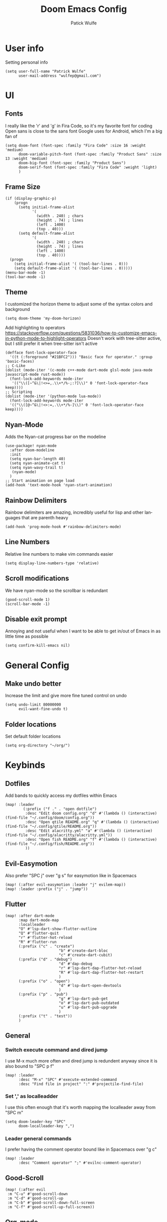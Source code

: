 #+TITLE: Doom Emacs Config
#+AUTHOR: Patick Wulfe
#+LANGUAGE: en
#+PROPERTY: header-args:emacs-lisp :tangle config.el

* User info
Setting personal info
#+begin_src elisp
(setq user-full-name "Patrick Wulfe"
      user-mail-address "wulfep@gmail.com")
#+end_src

* UI
** Fonts
I really like the 'r' and 'g' in Fira Code, so it's my favorite font for coding
Open sans is close to the sans font Google uses for Android, which I'm a big fan of
#+begin_src elisp
(setq doom-font (font-spec :family "Fira Code" :size 16 :weight 'medium)
      doom-variable-pitch-font (font-spec :family "Product Sans" :size 13 :weight 'medium)
      doom-big-font (font-spec :family "Product Sans")
      doom-serif-font (font-spec :family "Fira Code" :weight 'light)
      )
#+end_src

** Frame Size
#+begin_src elisp
(if (display-graphic-p)
    (progn
      (setq initial-frame-alist
            '(
              (width . 240) ; chars
              (height . 74) ; lines
              (left . 1400)
              (top . 40)))
      (setq default-frame-alist
            '(
              (width . 240) ; chars
              (height . 74) ; lines
              (left . 1400)
              (top . 40))))
  (progn
    (setq initial-frame-alist '( (tool-bar-lines . 0)))
    (setq default-frame-alist '( (tool-bar-lines . 0)))))
(menu-bar-mode -1)
(tool-bar-mode -1)
#+end_src

** Theme
I customized the horizon theme to adjust some of the syntax colors and background
#+begin_src elisp
(setq doom-theme 'my-doom-horizon)
#+end_src

Add highlighting to operators
[[https://stackoverflow.com/questions/5831036/how-to-customize-emacs-in-python-mode-to-highlight-operators]]
Doesn't work with tree-sitter active, but I still prefer it when tree-sitter isn't active
#+begin_src elisp
(defface font-lock-operator-face
  '((t (:foreground "#21BFC2"))) "Basic face for operator." :group 'basic-faces)
;; C-Like
(dolist (mode-iter '(c-mode c++-mode dart-mode glsl-mode java-mode javascript-mode rust-mode))
  (font-lock-add-keywords mode-iter
   '(("\\([~^&\|!<>=,.\\+*/%-;:?]\\)" 0 'font-lock-operator-face keep))))
;; Scripting
(dolist (mode-iter '(python-mode lua-mode))
  (font-lock-add-keywords mode-iter
  '(("\\([@~^&\|!<>:=,.\\+*/%-]\\)" 0 'font-lock-operator-face keep))))
#+end_src

** Nyan-Mode
Adds the Nyan-cat progress bar on the modeline
#+begin_src elisp
(use-package! nyan-mode
  :after doom-modeline
  :init
  (setq nyan-bar-length 40)
  (setq nyan-animate-cat t)
  (setq nyan-wavy-trail t)
   (nyan-mode)
  )
;; Start animation on page load
(add-hook 'text-mode-hook 'nyan-start-animation)
#+end_src

** Rainbow Delimiters
Rainbow delimiters are amazing, incredibly useful for lisp and other languages that are parenth heavy
#+begin_src elisp
(add-hook 'prog-mode-hook #'rainbow-delimiters-mode)
#+end_src

** Line Numbers
Relative line numbers to make vim commands easier
#+begin_src elisp
(setq display-line-numbers-type 'relative)
#+end_src

** Scroll modifications
We have nyan-mode so the scrollbar is redundant
#+begin_src elisp
(good-scroll-mode 1)
(scroll-bar-mode -1)
#+end_src

** Disable exit prompt
Annoying and not useful when I want to be able to get in/out of Emacs in as little time as possible
#+begin_src elisp
(setq confirm-kill-emacs nil)
#+end_src

* General Config
** Make undo better
Increase the limit and give more fine tuned control on undo
#+begin_src elisp
(setq undo-limit 80000000
      evil-want-fine-undo t)
#+end_src

** Folder locations
Set default folder locations
#+begin_src elisp
(setq org-directory "~/org/")
#+end_src

* Keybinds
** Dotfiles
Add bands to quickly access my dotfiles within Emacs
#+begin_src elisp
(map! :leader
        (:prefix ("f ." . "open dotfile")
         :desc "Edit doom config.org" "d" #'(lambda () (interactive) (find-file "~/.config/doom/config.org"))
         :desc "Open qtile README.org" "q" #'(lambda () (interactive) (find-file "~/.config/qtile/README.org"))
         :desc "Edit alacritty.yml" "a" #'(lambda () (interactive) (find-file "~/.config/alacritty/alacritty.yml"))
         :desc "Open fish README.org" "f" #'(lambda () (interactive) (find-file "~/.config/fish/README.org"))
         ))
#+end_src

** Evil-Easymotion
Also prefer "SPC j" over "g s" for easymotion like in Spacemacs
#+begin_src elisp
(map! (:after evil-easymotion :leader "j" evilem-map))
(map! :leader :prefix ("j" . "jump"))
#+end_src

** Flutter
#+begin_src elisp
(map! :after dart-mode
      :map dart-mode-map
      :localleader
      "O" #'lsp-dart-show-flutter-outline
      "Q" #'flutter-quit
      "r" #'flutter-hot-reload
      "R" #'flutter-run
      (:prefix ("c" . "create")
                        "b" #'create-dart-bloc
                        "c" #'create-dart-cubit)
      (:prefix ("d" . "debug")
                        "d" #'dap-debug
                        "r" #'lsp-dart-dap-flutter-hot-reload
                        "R" #'lsp-dart-dap-flutter-hot-restart
                        )
      (:prefix ("o" . "open")
                        "d" #'lsp-dart-open-devtools
                        )
      (:prefix ("p" . "pub")
                        "g" #'lsp-dart-pub-get
                        "o" #'lsp-dart-pub-outdated
                        "u" #'lsp-dart-pub-upgrade
                        )
      (:prefix ("t" . "test"))
      )
#+end_src

** General
*** Switch execute command and dired jump
I use M-x much more often and dired jump is redundent anyway since it is also bound to "SPC p f"
#+begin_src elisp
(map! :leader
      :desc "M-x" "SPC" #'execute-extended-command
      :desc "Find file in project" ":" #'projectile-find-file)
#+end_src

*** Set ',' as localleadder
I use this often enough that it's worth mapping the localleader away from "SPC m"
#+begin_src elisp
(setq doom-leader-key "SPC"
      doom-localleader-key ",")
#+end_src

*** Leader general commands
I prefer having the comment operator bound like in Spacemacs over "g c"
#+begin_src elisp
(map! :leader
      :desc "Comment operator" ";" #'evilnc-comment-operator)
#+end_src

** Good-Scroll
#+begin_src elisp
(map! (:after evil
 :m "C-u" #'good-scroll-down
 :m "C-d" #'good-scroll-up
 :m "C-b" #'good-scroll-down-full-screen
 :m "C-f" #'good-scroll-up-full-screen))
#+end_src

** Org-mode
Add some org-mode keybinds
#+begin_src elisp
(after! org (map! :localleader
                  :map org-mode-map
                  :desc "Org babel tangle" "B" #'org-babel-tangle))
#+end_src

** Projectile
Add bind to go back and forth between test and implimentation files, useful for TDD and BDD
#+begin_src elisp
(map! :leader
      :desc "Go to test/implimentation file" "p j"
      #'projectile-toggle-between-implementation-and-test)
#+end_src

** Tabs
Just wanted to be able to turn tabs on/off
#+begin_src elisp
(map! :leader
      :desc "Tabs" "t T" #'centaur-tabs-mode)
#+end_src

** Tree-Sitter
#+begin_src elisp
(map! :leader
 (:prefix ("T" . "tree-sitter")
  :desc "TS node at point" "n" #'tree-sitter-node-at-point))
#+end_src

** Yasnippet
Adding some utility binds for snippets
#+begin_src elisp
(map! :leader
      (:prefix ("y" . "snippets")
       :desc "Insert" "i" #'yas-insert-snippet
       :desc "New" "n" #'yas-new-snippet
       :desc "Tryout" "t" #'yas-tryout-snippet
      ))
#+end_src

* Package Settings
** Company
Move snippets above lsp
#+begin_src elisp
(setq +lsp-company-backends '(:separate company-yasnippet company-capf))
#+end_src

** Projectile
Add default project directory for projectile
#+begin_src elisp
(setq projectile-project-search-path '("~/dev/src/"))
#+end_src

Prompt to create new test file when not found
#+begin_src elisp
(setq projectile-create-missing-test-files t)
#+end_src

** Tree-Sitter
#+begin_src elisp
(use-package! tree-sitter
  :config
  (require 'tree-sitter-langs)
  (tree-sitter-require 'dart)
  (global-tree-sitter-mode)
  (setq tree-sitter-hl-mode t)
  (add-hook 'tree-sitter-after-on-hook #'tree-sitter-hl-mode))
(pushnew! tree-sitter-major-mode-language-alist
          '(dart-mode . dart))
#+end_src

** Treemacs
Default doom theme is minimal and doesn't use file type icons, I much prefer this one
#+begin_src elisp
(setq doom-themes-treemacs-theme "doom-colors")
(setq treemacs-position 'right)
;; (setq treemacs-width 30)
#+end_src

** Yasnippets
Add custom snippet folder to personal config location for easy access with "SPC f p"
#+begin_src elisp
(use-package doom-snippets
  :load-path "~/.config/doom/snippets"
  :after yasnippet)
#+end_src

** Yatemplate
Add file templates with yasnippets, useful for blocs and other file templates
#+begin_src elisp
(auto-insert-mode t)
(use-package! yatemplate
  :after yasnippet
  :config
  ;; Define template directory
  (setq yatemplate-dir (concat doom-private-dir "templates"))
  ;; Coupling with auto-insert
  ;; (setq auto-insert-alist nil)
  (yatemplate-fill-alist)
  (add-hook 'find-file-hook 'auto-insert)
  )
#+end_src

** Evil-Snipe
Setting the scope for evil-snipe, the default is in line, which isn't nearly as useful
#+begin_src elisp
(setq evil-snipe-scope 'visible
      evil-snipe-spillover-scope 'buffer)
#+end_src

** Evil-Motion-Trainer
The popup notification is working, but I think it may be incompatible with Doom 3.0's alpha. May re-enable if it gets updated
#+begin_src elisp
(use-package! evil-motion-trainer
  :init
  (global-evil-motion-trainer-mode 1)
  :config
  (setq evil-motion-trainer-threshold 5))
;; (setq evil-motion-trainer-super-annoying-mode t)
#+end_src

** Mixed-pitch
Add support for multiple fonts
#+begin_src elisp
(use-package mixed-pitch
  :hook
  (text-mode . mixed-pitch-mode))
#+end_src

* Lang Specific Configs
** C/C++
*** Enable LSP on load for C/C++
#+begin_src elisp
(add-hook 'c-mode-hook 'lsp)
(add-hook 'c++-mode-hook 'lsp)
#+end_src

** Flutter
*** Flutter setup with major mode keybinds
Setting up Doom to be a Flutter IDE
#+begin_src elisp
;; enable lsp on load
(add-hook 'dart-mode-hook 'lsp)
;; trigger hot-reload on save
(setq lsp-dart-dap-flutter-hot-reload-on-save t)
;; adjust garbage collection
(setq gc-cons-threshold (* 100 1024 1024)
      read-process-output-max (* 1024 1024))
#+end_src

*** Disable Run/Debug Code Lens
I have keybinds for these, and the goal is to never use the mouse, so I'll never click on these anyway, so they're just clutter
#+begin_src elisp
(setq lsp-dart-main-code-lens nil
      lsp-dart-test-code-lens nil)
#+end_src

*** Flycheck
#+begin_src elisp
;; (use-package flutter-l10n-flycheck
;;   :after flutter
;;   :config
;;   (flutter-l10n-flycheck-setup))
#+end_src

*** Projectile
#+begin_src elisp
(with-eval-after-load 'projectile
  (add-to-list 'projectile-project-root-files-bottom-up "pubspec.yaml")
  (add-to-list 'projectile-project-root-files-bottom-up "BUILD"))
(after! projectile
(projectile-register-project-type 'flutter '("pubspec.yaml")
                                  :project-file "pubspec.yaml"
                                  :src-dir "lib/"
                                  :test "flutter test"
                                  :test-dir "test/"
                                  :test-suffix "_test"))
#+end_src

** JavaScript
*** dap-mode setup
Set up dap mode for debugging JS
#+begin_src elisp
(require 'dap-node)
#+end_src

*** Prettier
#+begin_src elisp
(setq prettier-js-args '(
                         "--trailing-comma" "all"
                         "--single-quote" "true"
                         "--jsx-single-quote" "true"
                         "--jsx-bracket-same-line" "false"
                         ))
#+end_src

** Python
*** LS
#+begin_src elisp
(use-package lsp-pyright
  :ensure t
  :hook (python-mode . (lambda () (require 'lsp-pyright)
                         (lsp))))
#+end_src

* Functions
** Dart/Flutter
Functions for creating empty files in a bloc folder that will be populated by Yatemplate when opened
#+begin_src elisp
(defun create-dart-bloc (blocSubject)
  "Create dart bloc files (bloc, state, event)"
  (interactive "sBloc Subject: \n")
  (make-empty-file (concat "./bloc/" blocSubject "_bloc.dart"))
  (make-empty-file (concat "./" blocSubject "_event.dart"))
  (make-empty-file (concat "./" blocSubject "_state.dart"))
  )
(defun create-dart-cubit (cubitSubject)
  "Create dart cubit files (cubit, state)"
  (interactive "sCubit Subject: \n")
  (make-empty-file (concat "./cubit/" cubitSubject "_cubit.dart"))
  (make-empty-file (concat "./" cubitSubject "_state.dart"))
  )
#+end_src

